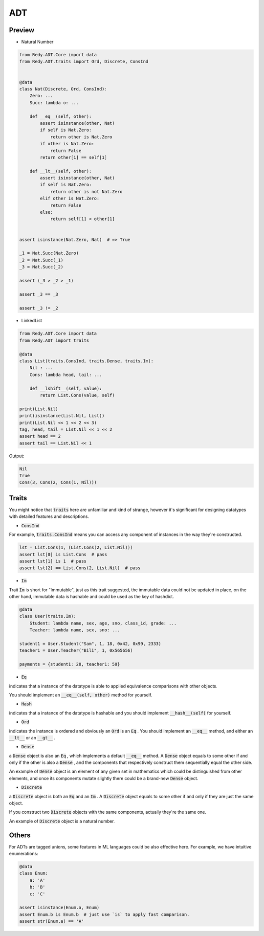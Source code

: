 ADT
=======================


Preview
-----------------

* Natural Number

.. code :: python

    from Redy.ADT.Core import data
    from Redy.ADT.traits import Ord, Discrete, ConsInd


    @data
    class Nat(Discrete, Ord, ConsInd):
        Zero: ...
        Succ: lambda o: ...

        def __eq__(self, other):
            assert isinstance(other, Nat)
            if self is Nat.Zero:
                return other is Nat.Zero
            if other is Nat.Zero:
                return False
            return other[1] == self[1]

        def __lt__(self, other):
            assert isinstance(other, Nat)
            if self is Nat.Zero:
                return other is not Nat.Zero
            elif other is Nat.Zero:
                return False
            else:
                return self[1] < other[1]


    assert isinstance(Nat.Zero, Nat)  # => True

    _1 = Nat.Succ(Nat.Zero)
    _2 = Nat.Succ(_1)
    _3 = Nat.Succ(_2)

    assert (_3 > _2 > _1)

    assert _3 == _3

    assert _3 != _2


* LinkedList


.. code :: python

    from Redy.ADT.Core import data
    from Redy.ADT import traits

    @data
    class List(traits.ConsInd, traits.Dense, traits.Im):
        Nil : ...
        Cons: lambda head, tail: ...

        def __lshift__(self, value):
            return List.Cons(value, self)

    print(List.Nil)
    print(isinstance(List.Nil, List))
    print(List.Nil << 1 << 2 << 3)
    tag, head, tail = List.Nil << 1 << 2
    assert head == 2
    assert tail == List.Nil << 1

Output:

.. code :: shell


    Nil
    True
    Cons(3, Cons(2, Cons(1, Nil)))


Traits
--------------

You might notice that :code:`traits` here are unfamiliar and kind of strange, however it's significant for designing datatypes with detailed features and descriptions.


- :code:`ConsInd` 

For example, :code:`traits.ConsInd` means you can access any component of instances in the way they're constructed.

.. code :: python


    lst = List.Cons(1, (List.Cons(2, List.Nil)))
    assert lst[0] is List.Cons  # pass
    assert lst[1] is 1  # pass
    assert lst[2] == List.Cons(2, List.Nil)  # pass


- :code:`Im` 

Trait :code:`Im` is short for "Immutable", just as this trait suggested,
the immutable data could not be updated in place,
on the other hand, immutable data is hashable and could be used as the key of hashdict.

.. code :: python


    @data
    class User(traits.Im):
        Student: lambda name, sex, age, sno, class_id, grade: ...
        Teacher: lambda name, sex, sno: ...

    student1 = User.Student("Sam", 1, 18, 0x42, 0x99, 2333)
    teacher1 = User.Teacher("Bili", 1, 0x565656)

    payments = {student1: 20, teacher1: 50}


- :code:`Eq` 

indicates that a instance of the datatype is able to applied equivalence comparisons with other objects.

You should implement an :code:`__eq__(self, other)`  method for yourself.

- :code:`Hash` 

indicates that a instance of the datatype is hashable and you should implement :code:`__hash__(self)`  for yourself.

- :code:`Ord` 

indicates the instance is ordered and obviously an :code:`Ord`  is an :code:`Eq` . You should implement an :code:`__eq__`  method, and either an :code:`__lt__`  or an :code:`__gt__` .

- :code:`Dense` 

a :code:`Dense`  object is also an :code:`Eq` , which implements a default :code:`__eq__`  method. A :code:`Dense`  object equals to some other if and only if the other is also a :code:`Dense` 
, and the components that respectively construct them sequentially equal the other side.

An example of :code:`Dense`  object is an element of any given set in mathematics which could be distinguished from other elements, and once its components
mutate slightly there could be a brand-new :code:`Dense`  object.


- :code:`Discrete` 

a :code:`Discrete`  object is both an :code:`Eq`  and an :code:`Im` . A :code:`Discrete`  object equals to some other if and only if they are just the same object.

If you construct two :code:`Discrete`  objects with the same components, actually they're the same one.

An example of :code:`Discrete`  object is a natural number.


Others
------------


For ADTs are tagged unions, some features in ML languages could be also effective here. For example, we have intuitive enumerations:

.. code ::

    @data
    class Enum:
        a: 'A'
        b: 'B'
        c: 'C'

    assert isinstance(Enum.a, Enum)
    assert Enum.b is Enum.b  # just use `is` to apply fast comparison.
    assert str(Enum.a) == 'A'

